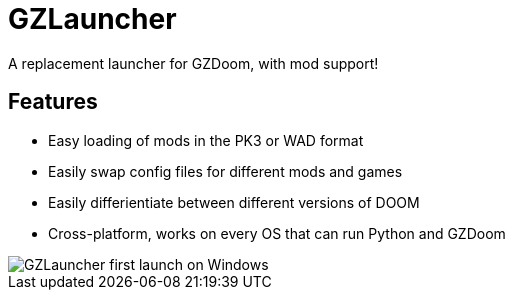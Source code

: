 = GZLauncher
A replacement launcher for GZDoom, with mod support!

== Features

* Easy loading of mods in the PK3 or WAD format
* Easily swap config files for different mods and games
* Easily differientiate between different versions of DOOM
* Cross-platform, works on every OS that can run Python and GZDoom

image::ex.png[GZLauncher first launch on Windows]